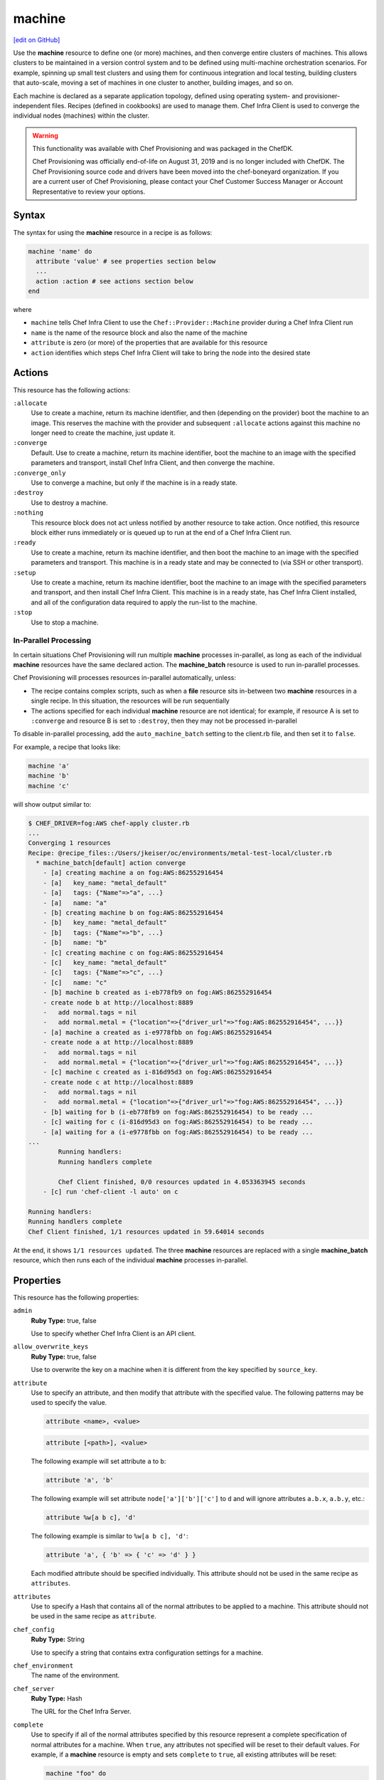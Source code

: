 =====================================================
machine
=====================================================
`[edit on GitHub] <https://github.com/chef/chef-web-docs/blob/master/chef_master/source/resource_machine.rst>`__

.. meta::
    :robots: noindex

.. tag resource_machine_summary

Use the **machine** resource to define one (or more) machines, and then converge entire clusters of machines. This allows clusters to be maintained in a version control system and to be defined using multi-machine orchestration scenarios. For example, spinning up small test clusters and using them for continuous integration and local testing, building clusters that auto-scale, moving a set of machines in one cluster to another, building images, and so on.

Each machine is declared as a separate application topology, defined using operating system- and provisioner-independent files. Recipes (defined in cookbooks) are used to manage them. Chef Infra Client is used to converge the individual nodes (machines) within the cluster.

.. end_tag

.. warning:: .. tag EOL_provisioning

             This functionality was available with Chef Provisioning and was packaged in the ChefDK.

             Chef Provisioning was officially end-of-life on August 31, 2019 and is no longer included with ChefDK. The Chef Provisioning source code and drivers have been moved into the chef-boneyard organization. If you are a current user of Chef Provisioning, please contact your Chef Customer Success Manager or Account Representative to review your options.

             .. end_tag

Syntax
=====================================================
.. tag resource_machine_syntax

The syntax for using the **machine** resource in a recipe is as follows:

.. code-block:: ruby

   machine 'name' do
     attribute 'value' # see properties section below
     ...
     action :action # see actions section below
   end

where

* ``machine`` tells Chef Infra Client to use the ``Chef::Provider::Machine`` provider during a Chef Infra Client run
* ``name`` is the name of the resource block and also the name of the machine
* ``attribute`` is zero (or more) of the properties that are available for this resource
* ``action`` identifies which steps Chef Infra Client will take to bring the node into the desired state

.. end_tag

Actions
=====================================================
This resource has the following actions:

``:allocate``
   Use to create a machine, return its machine identifier, and then (depending on the provider) boot the machine to an image. This reserves the machine with the provider and subsequent ``:allocate`` actions against this machine no longer need to create the machine, just update it.

``:converge``
   Default. Use to create a machine, return its machine identifier, boot the machine to an image with the specified parameters and transport, install Chef Infra Client, and then converge the machine.

``:converge_only``
   Use to converge a machine, but only if the machine is in a ready state.

``:destroy``
   Use to destroy a machine.

``:nothing``
   .. tag resources_common_actions_nothing

   This resource block does not act unless notified by another resource to take action. Once notified, this resource block either runs immediately or is queued up to run at the end of a Chef Infra Client run.

   .. end_tag

``:ready``
   Use to create a machine, return its machine identifier, and then boot the machine to an image with the specified parameters and transport. This machine is in a ready state and may be connected to (via SSH or other transport).

``:setup``
   Use to create a machine, return its machine identifier, boot the machine to an image with the specified parameters and transport, and then install Chef Infra Client. This machine is in a ready state, has Chef Infra Client installed, and all of the configuration data required to apply the run-list to the machine.

``:stop``
   Use to stop a machine.

In-Parallel Processing
-----------------------------------------------------
.. tag provisioning_parallel

In certain situations Chef Provisioning will run multiple **machine** processes in-parallel, as long as each of the individual **machine** resources have the same declared action. The **machine_batch** resource is used to run in-parallel processes.

Chef Provisioning will processes resources in-parallel automatically, unless:

* The recipe contains complex scripts, such as when a **file** resource sits in-between two **machine** resources in a single recipe. In this situation, the resources will be run sequentially
* The actions specified for each individual **machine** resource are not identical; for example, if resource A is set to ``:converge`` and resource B is set to ``:destroy``, then they may not be processed in-parallel

To disable in-parallel processing, add the ``auto_machine_batch`` setting to the client.rb file, and then set it to ``false``.

For example, a recipe that looks like:

.. code-block:: ruby

   machine 'a'
   machine 'b'
   machine 'c'

will show output similar to:

.. code-block:: bash

   $ CHEF_DRIVER=fog:AWS chef-apply cluster.rb
   ...
   Converging 1 resources
   Recipe: @recipe_files::/Users/jkeiser/oc/environments/metal-test-local/cluster.rb
     * machine_batch[default] action converge
       - [a] creating machine a on fog:AWS:862552916454
       - [a]   key_name: "metal_default"
       - [a]   tags: {"Name"=>"a", ...}
       - [a]   name: "a"
       - [b] creating machine b on fog:AWS:862552916454
       - [b]   key_name: "metal_default"
       - [b]   tags: {"Name"=>"b", ...}
       - [b]   name: "b"
       - [c] creating machine c on fog:AWS:862552916454
       - [c]   key_name: "metal_default"
       - [c]   tags: {"Name"=>"c", ...}
       - [c]   name: "c"
       - [b] machine b created as i-eb778fb9 on fog:AWS:862552916454
       - create node b at http://localhost:8889
       -   add normal.tags = nil
       -   add normal.metal = {"location"=>{"driver_url"=>"fog:AWS:862552916454", ...}}
       - [a] machine a created as i-e9778fbb on fog:AWS:862552916454
       - create node a at http://localhost:8889
       -   add normal.tags = nil
       -   add normal.metal = {"location"=>{"driver_url"=>"fog:AWS:862552916454", ...}}
       - [c] machine c created as i-816d95d3 on fog:AWS:862552916454
       - create node c at http://localhost:8889
       -   add normal.tags = nil
       -   add normal.metal = {"location"=>{"driver_url"=>"fog:AWS:862552916454", ...}}
       - [b] waiting for b (i-eb778fb9 on fog:AWS:862552916454) to be ready ...
       - [c] waiting for c (i-816d95d3 on fog:AWS:862552916454) to be ready ...
       - [a] waiting for a (i-e9778fbb on fog:AWS:862552916454) to be ready ...
   ...
           Running handlers:
           Running handlers complete

           Chef Client finished, 0/0 resources updated in 4.053363945 seconds
       - [c] run 'chef-client -l auto' on c

   Running handlers:
   Running handlers complete
   Chef Client finished, 1/1 resources updated in 59.64014 seconds

At the end, it shows ``1/1 resources updated``. The three **machine** resources are replaced with a single **machine_batch** resource, which then runs each of the individual **machine** processes in-parallel.

.. end_tag

Properties
=====================================================
.. tag resource_machine_attributes

This resource has the following properties:

``admin``
   **Ruby Type:** true, false

   Use to specify whether Chef Infra Client is an API client.

``allow_overwrite_keys``
   **Ruby Type:** true, false

   Use to overwrite the key on a machine when it is different from the key specified by ``source_key``.

``attribute``
   Use to specify an attribute, and then modify that attribute with the specified value. The following patterns may be used to specify the value.

   .. code-block:: ruby

      attribute <name>, <value>

   .. code-block:: ruby

      attribute [<path>], <value>

   The following example will set attribute ``a`` to ``b``:

   .. code-block:: ruby

      attribute 'a', 'b'

   The following example will set attribute ``node['a']['b']['c']`` to ``d`` and will ignore attributes ``a.b.x``, ``a.b.y``, etc.:

   .. code-block:: ruby

      attribute %w[a b c], 'd'

   The following example is similar to ``%w[a b c], 'd'``:

   .. code-block:: ruby

      attribute 'a', { 'b' => { 'c' => 'd' } }

   Each modified attribute should be specified individually. This attribute should not be used in the same recipe as ``attributes``.

``attributes``
   Use to specify a Hash that contains all of the normal attributes to be applied to a machine. This attribute should not be used in the same recipe as ``attribute``.

``chef_config``
   **Ruby Type:** String

   Use to specify a string that contains extra configuration settings for a machine.

``chef_environment``
   The name of the environment.

``chef_server``
   **Ruby Type:** Hash

   The URL for the Chef Infra Server.

``complete``
   Use to specify if all of the normal attributes specified by this resource represent a complete specification of normal attributes for a machine. When ``true``, any attributes not specified will be reset to their default values. For example, if a **machine** resource is empty and sets ``complete`` to ``true``, all existing attributes will be reset:

   .. code-block:: ruby

      machine "foo" do
        complete "true"
      end

``converge``
   **Ruby Type:** true, false

   Use to manage convergence when used with the ``:create`` action. Set to ``false`` to prevent convergence. Set to ``true`` to force convergence. When ``nil``, the machine will converge only if something changes.

``driver``
   **Ruby Type:** Chef::Provisioning::Driver

   Use to specify the URL for the driver to be used for provisioning.

``files``
   **Ruby Type:** Hash

   A list of files to upload. Syntax: ``REMOTE_PATH => LOCAL_PATH_OR_HASH``.

   For example:

   .. code-block:: ruby

      files '/remote/path.txt' => '/local/path.txt'

   or:

   .. code-block:: ruby

      files '/remote/path.txt' => {
        :local_path => '/local/path.txt'
      }

   or:

   .. code-block:: ruby

      files '/remote/path.txt' => { :content => 'foo' }

``from_image``
   **Ruby Type:** String

   Use to specify an image created by the **machine_image** resource.

``machine_options``
   **Ruby Type:** Hash

   A Hash that is specifies driver options.

``name``
   **Ruby Type:** String

   The name of the machine.

``ohai_hints``
   **Ruby Type:** Hash

   An Ohai hint to be set on the target node. For example: ``'ec2' => { 'a' => 'b' } creates file ec2.json with json contents { 'a': 'b' }``.

``private_key_options``
   **Ruby Type:** Hash

   Use to generate a private key of the desired size, type, and so on.

``public_key_format``
   **Ruby Type:** String | **Default Value:** ``pem``

   Use to specify the format of a public key. Possible values: ``pem`` and ``der``.

``public_key_path``
   **Ruby Type:** String

   The path to a public key.

``raw_json``
   The machine as JSON data. For example:

   .. code-block:: javascript

      {
        "name": "node1",
        "chef_environment": "_default",
        "json_class": "Chef::Node",
        "automatic": {
          "languages": {
            "ruby": {
              ...
            },
          ...
        ...
      }

``recipe``
   Use to add a recipe to the run-list for a machine. Use this property multiple times to add multiple recipes to a run-list. Use this property along with ``role`` to define a run-list. The order in which the ``recipe`` and ``role`` properties are specified will determine the order in which they are added to the run-list. This property should not be used in the same recipe as ``run_list``. For example:

   .. code-block:: ruby

      recipe 'foo'
      role 'bar'
      recipe 'baz'

``remove_recipe``
   Use to remove a recipe from the run-list for the machine.

``remove_role``
   Use to remove a role from the run-list for the machine.

``remove_tag``
   Use to remove a tag.

``role``
   Use to add a role to the run-list for the machine. Use this property multiple times to add multiple roles to a run-list. Use this property along with ``recipe`` to define a run-list. The order in which the ``recipe`` and ``role`` properties are specified will determine the order in which they are added to the run-list. This property should not be used in the same recipe as ``run_list``. For example:

   .. code-block:: ruby

      recipe 'foo'
      role 'bar'
      recipe 'baz'

``run_list``
   An array of strings that specifies the run-list to apply to a machine. This property should not be used in the same recipe as ``recipe`` and ``role``. For example:

   .. code-block:: ruby

      [ 'recipe[COOKBOOK::RECIPE]','COOKBOOK::RECIPE','role[NAME]' ]

``source_key``
   Use to copy a private key, but apply a different ``format`` and ``password``. Use in conjunction with ``source_key_pass_phrase``` and ``source_key_path``.

``source_key_pass_phrase``
   **Ruby Type:** String

   The pass phrase for the private key. Use in conjunction with ``source_key``` and ``source_key_path``.

``source_key_path``
   **Ruby Type:** String

   The path to the private key. Use in conjunction with ``source_key``` and ``source_key_pass_phrase``.

``tag``
   Use to add a tag.

``tags``
   Use to add one (or more) tags. This will remove any tag currently associated with the machine. For example: ``tags :a, :b, :c``.

``validator``
   **Ruby Type:** true, false

   Use to specify if Chef Infra Client is a chef-validator.

.. end_tag

Examples
=====================================================
The following examples demonstrate various approaches for using resources in recipes:

**Build machines dynamically**

.. tag resource_machines_build_machines_dynamically

.. To build machines dynamically:

.. code-block:: ruby

   machine 'mario' do
     recipe 'postgresql'
     recipe 'mydb'
     tag 'mydb_master'
   end

   num_webservers = 1

   1.upto(num_webservers) do |i|
     machine "luigi#{i}" do
       recipe 'apache'
       recipe 'mywebapp'
     end
   end

.. end_tag

**Get a remote file onto a new machine**

.. tag resource_machine_file_get_remote_file

A deployment process requires more than just setting up machines. For example, files may need to be copied to machines from remote locations. The following example shows how to use the **remote_file** resource to grab a tarball from a URL, create a machine, copy that tarball to the machine, and then get that machine running by using a recipe that installs and configures that tarball on the machine:

.. code-block:: ruby

   remote_file 'mytarball.tgz' do
     url 'https://myserver.com/mytarball.tgz'
   end

   machine 'x'
     action :allocate
   end

   machine_file '/tmp/mytarball.tgz' do
     machine 'x'
     local_path 'mytarball.tgz'
     action :upload
   end

   machine 'x' do
     recipe 'untarthatthing'
     action :converge
   end

.. end_tag

**Build machines that depend on each other**

.. tag resource_machines_codependent_servers

The following example shows how to create two identical machines, both of which cannot exist without the other. The first **machine** resource block creates the first machine by omitting the recipe that requires the other machine to be defined. The second resource block creates the second machine; because the first machine exists, both recipes can be run. The third resource block applies the second recipe to the first machine:

.. code-block:: ruby

   machine 'server_a' do
     recipe 'base_recipes'
   end

   machine 'server_b' do
     recipe 'base_recipes'
     recipe 'theserver'
   end

   machine 'server_a' do
     recipe 'theserver'
   end

.. end_tag

**Use a loop to build many machines**

.. tag resource_machines_use_a_loop_to_create_many_machines

.. To create multiple machines using a loop:

.. code-block:: ruby

   1.upto(10) do |i|
     machine "hadoop#{i}" do
       recipe 'hadoop'
     end
   end

.. end_tag

**Converge multiple machine types, in-parallel**

.. tag resource_machine_batch_multiple_machine_types

The **machine_batch** resource can be used to converge multiple machine types, in-parallel, even if each machine type has different drivers. For example:

.. code-block:: ruby

   machine_batch do
     machine 'db' do
       recipe 'mysql'
     end
     1.upto(50) do |i|
       machine "#{web}#{i}" do
         recipe 'apache'
       end
     end
   end

.. end_tag

**Define machine_options for a driver**

.. To define machine options:

.. code-block:: ruby

   require 'chef/provisioning_driver'

   machine 'wario' do
     recipe 'apache'

     machine_options :driver_options => {
      :base_image => {
        :name => 'ubuntu',
        :repository => 'ubuntu',
        :tag => '14.04'
        },

      :command => '/usr/sbin/httpd'
     }

   end

where ``provisioning_driver`` and ``:driver_options`` specify the actual ``driver`` that is being used to build the machine.

**Build a machine from a machine image**

.. tag resource_machine_image_add_apache_to_image

.. To add Apache to a machine image, and then build a machine:

.. code-block:: ruby

   machine_image 'web_image' do
     recipe 'apache2'
   end

   machine 'web_machine' do
    from_image 'web_image'
   end

.. end_tag

**Set up a VPC, route table, key pair, and machine for Amazon AWS**

.. tag resource_provisioning_aws_route_table_define_vpc_key_machine

.. To define a VPC, route table, key pair, and machine:

.. code-block:: ruby

   require 'chef/provisioning/aws_driver'

   with_driver 'aws::eu-west-1'

   aws_vpc 'test-vpc' do
     cidr_block '10.0.0.0/24'
     internet_gateway true
   end

   aws_route_table 'ref-public1' do
     vpc 'test-vpc'
     routes '0.0.0.0/0' => :internet_gateway
   end

   aws_key_pair 'ref-key-pair'

   m = machine 'test' do
     machine_options bootstrap_options: { key_name: 'ref-key-pair' }
   end

.. end_tag

